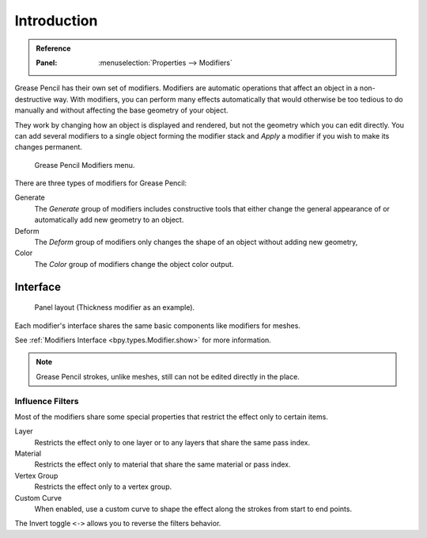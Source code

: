.. index:: Grease Pencil Modifiers
.. index:: Modifiers; Grease Pencil Modifiers

************
Introduction
************

.. admonition:: Reference
   :class: refbox

   :Panel:     :menuselection:`Properties --> Modifiers`

Grease Pencil has their own set of modifiers.
Modifiers are automatic operations that affect an object in a non-destructive way.
With modifiers, you can perform many effects automatically that would otherwise be
too tedious to do manually and without affecting the base geometry of your object.

They work by changing how an object is displayed and rendered, but not the geometry which you can edit directly.
You can add several modifiers to a single object forming the modifier stack
and *Apply* a modifier if you wish to make its changes permanent.

.. figure:: /images/grease-pencil_modifiers_introduction_menu.png

   Grease Pencil Modifiers menu.

There are three types of modifiers for Grease Pencil:

Generate
   The *Generate* group of modifiers includes constructive tools that either change
   the general appearance of or automatically add new geometry to an object.
Deform
   The *Deform* group of modifiers only changes the shape of an object without adding new geometry,
Color
   The *Color* group of modifiers change the object color output.


.. _bpy.ops.object.gpencil_modifier_apply:

Interface
=========

.. figure:: /images/grease-pencil_modifiers_introduction_interface.png

   Panel layout (Thickness modifier as an example).

Each modifier's interface shares the same basic components like modifiers for meshes.

See :ref:`Modifiers Interface <bpy.types.Modifier.show>` for more information.

.. note::

   Grease Pencil strokes, unlike meshes, still can not be edited directly in the place.


.. _grease-pencil-modifier-influence-filters:

Influence Filters
-----------------

Most of the modifiers share some special properties that restrict the effect only to certain items.

Layer
   Restricts the effect only to one layer or to any layers that share the same pass index.

Material
   Restricts the effect only to material that share the same material or pass index.

Vertex Group
   Restricts the effect only to a vertex group.

Custom Curve
   When enabled, use a custom curve to shape the effect along the strokes
   from start to end points.

The Invert toggle ``<->`` allows you to reverse the filters behavior.

